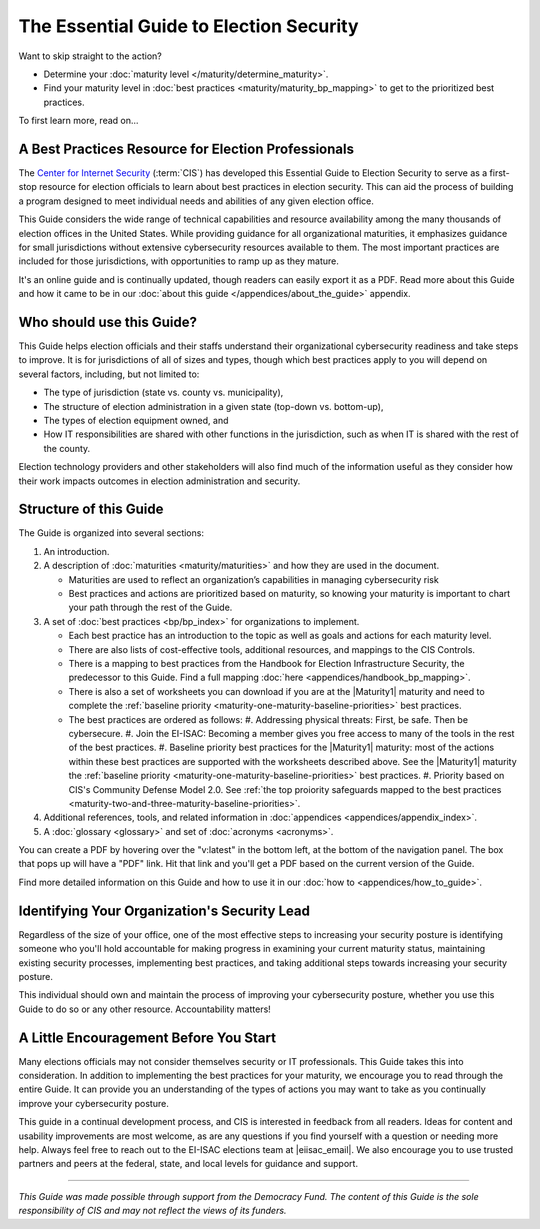..
  Created by: mike garcia
  To: Serve as the landing page for the EGES

The Essential Guide to Election Security
========================================

Want to skip straight to the action?

* Determine your :doc:`maturity level </maturity/determine_maturity>`.
* Find your maturity level in :doc:`best practices <maturity/maturity_bp_mapping>` to get to the prioritized best practices.

To first learn more, read on...

A Best Practices Resource for Election Professionals
----------------------------------------------------

The `Center for Internet Security <https://cisecurity.org>`_ (:term:`CIS`) has developed this Essential Guide to Election Security to serve as a first-stop resource for election officials to learn about best practices in election security. This can aid the process of building a program designed to meet individual needs and abilities of any given election office.

This Guide considers the wide range of technical capabilities and resource availability among the many thousands of election offices in the United States. While providing guidance for all organizational maturities, it emphasizes guidance for small jurisdictions without extensive cybersecurity resources available to them. The most important practices are included for those jurisdictions, with opportunities to ramp up as they mature.

It's an online guide and is continually updated, though readers can easily export it as a PDF. Read more about this Guide and how it came to be in our :doc:`about this guide </appendices/about_the_guide>` appendix.

Who should use this Guide?
--------------------------

This Guide helps election officials and their staffs understand their organizational cybersecurity readiness and take steps to improve. It is for jurisdictions of all of sizes and types, though which best practices apply to you will depend on several factors, including, but not limited to:

* The type of jurisdiction (state vs. county vs. municipality),
* The structure of election administration in a given state (top-down vs. bottom-up),
* The types of election equipment owned, and
* How IT responsibilities are shared with other functions in the jurisdiction, such as when IT is shared with the rest of the county.

Election technology providers and other stakeholders will also find much of the information useful as they consider how their work impacts outcomes in election administration and security.

Structure of this Guide
-----------------------

The Guide is organized into several sections:

#. An introduction.
#. A description of :doc:`maturities <maturity/maturities>` and how they are used in the document.

   * Maturities are used to reflect an organization’s capabilities in managing cybersecurity risk
   * Best practices and actions are prioritized based on maturity, so knowing your maturity is important to chart your path through the rest of the Guide.

#. A set of :doc:`best practices <bp/bp_index>` for organizations to implement.

   * Each best practice has an introduction to the topic as well as goals and actions for each maturity level.
   * There are also lists of cost-effective tools, additional resources, and mappings to the CIS Controls.
   * There is a mapping to best practices from the Handbook for Election Infrastructure Security, the predecessor to this Guide. Find a full mapping :doc:`here <appendices/handbook_bp_mapping>`.
   * There is also a set of worksheets you can download if you are at the |Maturity1| maturity and need to complete the :ref:`baseline priority <maturity-one-maturity-baseline-priorities>` best practices.
   * The best practices are ordered as follows:
     #. Addressing physical threats: First, be safe. Then be cybersecure.
     #. Join the EI-ISAC: Becoming a member gives you free access to many of the tools in the rest of the best practices.
     #. Baseline priority best practices for the |Maturity1| maturity: most of the actions within these best practices are supported with the worksheets described above. See the |Maturity1| maturity the :ref:`baseline priority <maturity-one-maturity-baseline-priorities>` best practices.
     #. Priority based on CIS's Community Defense Model 2.0. See :ref:`the top proiority safeguards mapped to the best practices <maturity-two-and-three-maturity-baseline-priorities>`.

#. Additional references, tools, and related information in :doc:`appendices <appendices/appendix_index>`.
#. A :doc:`glossary <glossary>` and set of :doc:`acronyms <acronyms>`.

You can create a PDF by hovering over the "v:latest" in the bottom left, at the bottom of the navigation panel. The box that pops up will have a "PDF" link. Hit that link and you'll get a PDF based on the current version of the Guide.

Find more detailed information on this Guide and how to use it in our :doc:`how to <appendices/how_to_guide>`.

Identifying Your Organization's Security Lead
---------------------------------------------

Regardless of the size of your office, one of the most effective steps to increasing your security posture is identifying someone who you'll hold accountable for making progress in examining your current maturity status, maintaining existing security processes, implementing best practices, and taking additional steps towards increasing your security posture.

This individual should own and maintain the process of improving your cybersecurity posture, whether you use this Guide to do so or any other resource. Accountability matters!

A Little Encouragement Before You Start
---------------------------------------

Many elections officials may not consider themselves security or IT professionals. This Guide takes this into consideration. In addition to implementing the best practices for your maturity, we encourage you to read through the entire Guide. It can provide you an understanding of the types of actions you may want to take as you continually improve your cybersecurity posture.

This guide in a continual development process, and CIS is interested in feedback from all readers. Ideas for content and usability improvements are most welcome, as are any questions if you find yourself with a question or needing more help. Always feel free to reach out to the EI-ISAC elections team at |eiisac_email|. We also encourage you to use trusted partners and peers at the federal, state, and local levels for guidance and support.

---------------

*This Guide was made possible through support from the Democracy Fund. The content of this Guide is the sole responsibility of CIS and may not reflect the views of its funders.*
